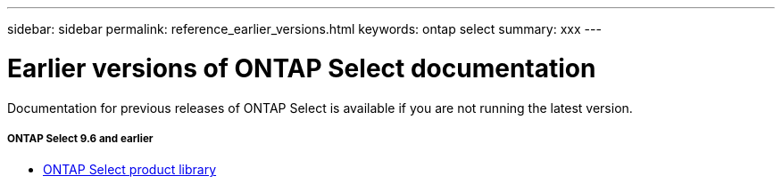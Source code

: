 ---
sidebar: sidebar
permalink: reference_earlier_versions.html
keywords: ontap select
summary: xxx
---

= Earlier versions of ONTAP Select documentation
:hardbreaks:
:nofooter:
:icons: font
:linkattrs:
:imagesdir: ./media/

[.lead]
Documentation for previous releases of ONTAP Select is available if you are not running the latest version.

//

===== *ONTAP Select 9.6 and earlier*

* https://mysupport.netapp.com/documentation/productlibrary/index.html?productID=62293[ONTAP Select product library^]
